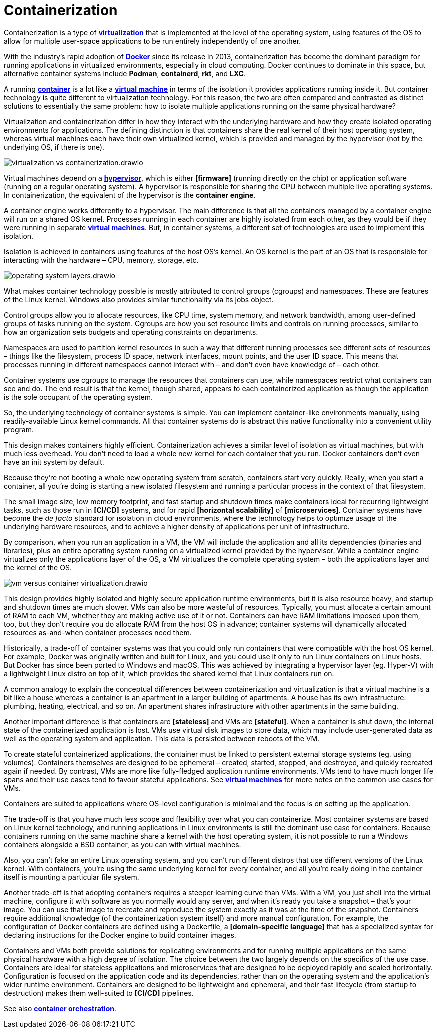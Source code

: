 = Containerization

Containerization is a type of *link:./virtualization.adoc[virtualization]* that is implemented at the level of the operating system, using features of the OS to allow for multiple user-space applications to be run entirely independently of one another.

With the industry's rapid adoption of *link:./docker.adoc[Docker]* since its release in 2013, containerization has become the dominant paradigm for running applications in virtualized environments, especially in cloud computing. Docker continues to dominate in this space, but alternative container systems include *Podman*, *containerd*, *rkt*, and *LXC*.

A running *link:./container.adoc[container]* is a lot like a *link:./virtual-machine.adoc[virtual machine]* in terms of the isolation it provides applications running inside it. But container technology is quite different to virtualization technology. For this reason, the two are often compared and contrasted as distinct solutions to essentially the same problem: how to isolate multiple applications running on the same physical hardware?

Virtualization and containerization differ in how they interact with the underlying hardware and how they create isolated operating environments for applications. The defining distinction is that containers share the real kernel of their host operating system, whereas virtual machines each have their own virtualized kernel, which is provided and managed by the hypervisor (not by the underlying OS, if there is one).

image::./_/virtualization-vs-containerization.drawio.svg[]

Virtual machines depend on a *link:./hypervisor.adoc[hypervisor]*, which is either *[firmware]* (running directly on the chip) or application software (running on a regular operating system). A hypervisor is responsible for sharing the CPU between multiple live operating systems. In containerization, the equivalent of the hypervisor is the *container engine*.

A container engine works differently to a hypervisor. The main difference is that all the containers managed by a container engine will run on a shared OS kernel. Processes running in each container are highly isolated from each other, as they would be if they were running in separate *link:./virtual-machines.adoc[virtual machines]*. But, in container systems, a different set of technologies are used to implement this isolation.

Isolation is achieved in containers using features of the host OS's kernel. An OS kernel is the part of an OS that is responsible for interacting with the hardware – CPU, memory, storage, etc.

image::./_/operating-system-layers.drawio.svg[]

What makes container technology possible is mostly attributed to control groups (cgroups) and namespaces. These are features of the Linux kernel. Windows also provides similar functionality via its jobs object.

Control groups allow you to allocate resources, like CPU time, system memory, and network bandwidth, among user-defined groups of tasks running on the system. Cgroups are how you set resource limits and controls on running processes, similar to how an organization sets budgets and operating constraints on departments.

Namespaces are used to partition kernel resources in such a way that different running processes see different sets of resources – things like the filesystem, process ID space, network interfaces, mount points, and the user ID space. This means that processes running in different namespaces cannot interact with – and don't even have knowledge of – each other.

Container systems use cgroups to manage the resources that containers can use, while namespaces restrict what containers can see and do. The end result is that the kernel, though shared, appears to each containerized application as though the application is the sole occupant of the operating system.

So, the underlying technology of container systems is simple. You can implement container-like environments manually, using readily-available Linux kernel commands. All that container systems do is abstract this native functionality into a convenient utility program.

This design makes containers highly efficient. Containerization achieves a similar level of isolation as virtual machines, but with much less overhead. You don't need to load a whole new kernel for each container that you run. Docker containers don't even have an init system by default.

Because they're not booting a whole new operating system from scratch, containers start very quickly. Really, when you start a container, all you're doing is starting a new isolated filesystem and running a particular process in the context of that filesystem.

The small image size, low memory footprint, and fast startup and shutdown times make containers ideal for recurring lightweight tasks, such as those run in *[CI/CD]* systems, and for rapid *[horizontal scalability]* of *[microservices]*. Container systems have become the _de facto_ standard for isolation in cloud environments, where the technology helps to optimize usage of the underlying hardware resources, and to achieve a higher density of applications per unit of infrastructure.

By comparison, when you run an application in a VM, the VM will include the application and all its dependencies (binaries and libraries), plus an entire operating system running on a virtualized kernel provided by the hypervisor. While a container engine virtualizes only the applications layer of the OS, a VM virtualizes the complete operating system – both the applications layer and the kernel of the OS.

image::./_/vm-versus-container-virtualization.drawio.svg[]

This design provides highly isolated and highly secure application runtime environments, but it is also resource heavy, and startup and shutdown times are much slower. VMs can also be more wasteful of resources. Typically, you must allocate a certain amount of RAM to each VM, whether they are making active use of it or not. Containers can have RAM limitations imposed upon them, too, but they don't require you do allocate RAM from the host OS in advance; container systems will dynamically allocated resources as-and-when container processes need them.

Historically, a trade-off of container systems was that you could only run containers that were compatible with the host OS kernel. For example, Docker was originally written and built for Linux, and you could use it only to run Linux containers on Linux hosts. But Docker has since been ported to Windows and macOS. This was achieved by integrating a hypervisor layer (eg. Hyper-V) with a lightweight Linux distro on top of it, which provides the shared kernel that Linux containers run on.

****
A common analogy to explain the conceptual differences between containerization and virtualization is that a virtual machine is a bit like a house whereas a container is an apartment in a larger building of apartments. A house has its own infrastructure: plumbing, heating, electrical, and so on. An apartment shares infrastructure with other apartments in the same building.
****

Another important difference is that containers are *[stateless]* and VMs are *[stateful]*. When a container is shut down, the internal state of the containerized application is lost. VMs use virtual disk images to store data, which may include user-generated data as well as the operating system and application. This data is persisted between reboots of the VM.

To create stateful containerized applications, the container must be linked to persistent external storage systems (eg. using volumes). Containers themselves are designed to be ephemeral – created, started, stopped, and destroyed, and quickly recreated again if needed. By contrast, VMs are more like fully-fledged application runtime environments. VMs tend to have much longer life spans and their use cases tend to favour stateful applications. See *link:./virtual-machines.adoc[virtual machines]* for more notes on the common use cases for VMs.

Containers are suited to applications where OS-level configuration is minimal and the focus is on setting up the application.

The trade-off is that you have much less scope and flexibility over what you can containerize. Most container systems are based on Linux kernel technology, and running applications in Linux environments is still the dominant use case for containers. Because containers running on the same machine share a kernel with the host operating system, it is not possible to run a Windows containers alongside a BSD container, as you can with virtual machines.

Also, you can't fake an entire Linux operating system, and you can't run different distros that use different versions of the Linux kernel. With containers, you're using the same underlying kernel for every container, and all you're really doing in the container itself is mounting a particular file system.

Another trade-off is that adopting containers requires a steeper learning curve than VMs. With a VM, you just shell into the virtual machine, configure it with software as you normally would any server, and when it's ready you take a snapshot – that's your image. You can use that image to recreate and reproduce the system exactly as it was at the time of the snapshot. Containers require additional knowledge (of the containerization system itself) and more manual configuration. For example, the configuration of Docker containers are defined using a Dockerfile, a *[domain-specific language]* that has a specialized syntax for declaring instructions for the Docker engine to build container images.

Containers and VMs both provide solutions for replicating environments and for running multiple applications on the same physical hardware with a high degree of isolation. The choice between the two largely depends on the specifics of the use case. Containers are ideal for stateless applications and microservices that are designed to be deployed rapidly and scaled horizontally. Configuration is focused on the application code and its dependencies, rather than on the operating system and the application's wider runtime environment. Containers are designed to be lightweight and ephemeral, and their fast lifecycle (from startup to destruction) makes them well-suited to *[CI/CD]* pipelines.

See also *link:./container-orchestration.adoc[container orchestration]*.
